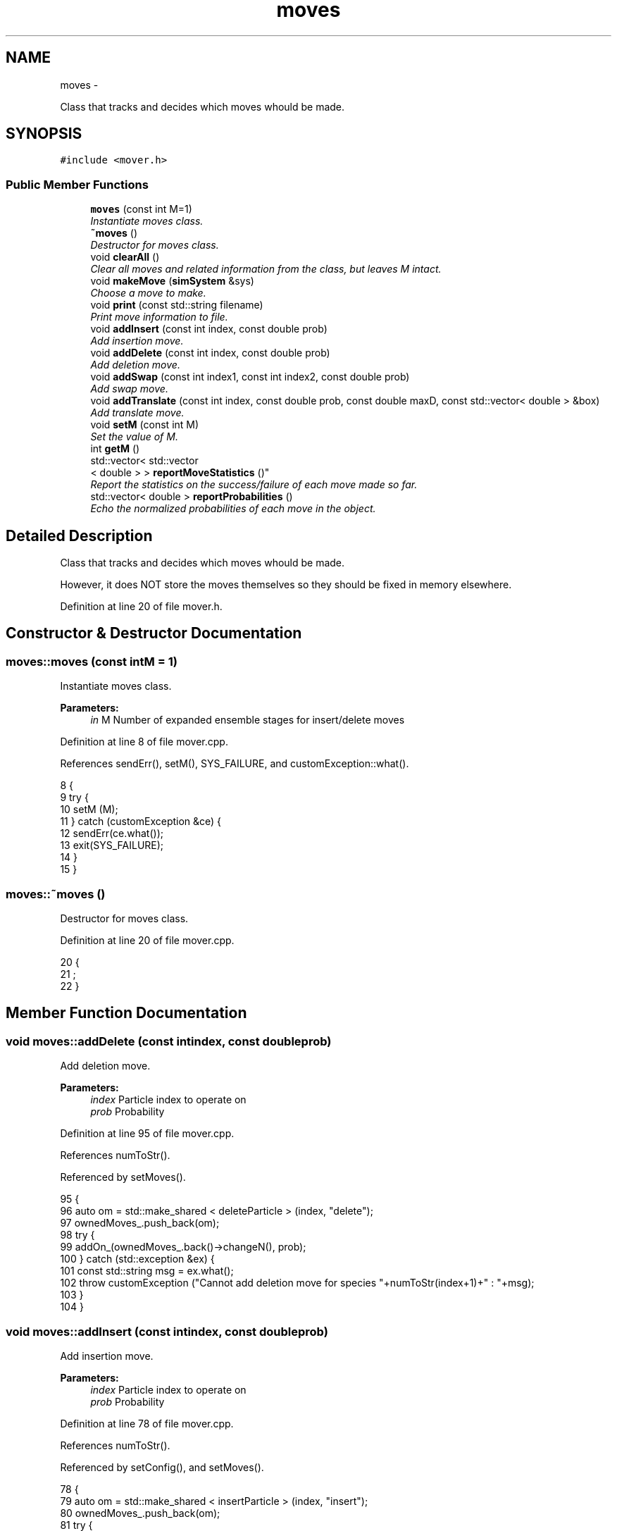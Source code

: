 .TH "moves" 3 "Fri Dec 30 2016" "Version v0.1.0" "Flat-Histogram Monte Carlo Simulation" \" -*- nroff -*-
.ad l
.nh
.SH NAME
moves \- 
.PP
Class that tracks and decides which moves whould be made\&.  

.SH SYNOPSIS
.br
.PP
.PP
\fC#include <mover\&.h>\fP
.SS "Public Member Functions"

.in +1c
.ti -1c
.RI "\fBmoves\fP (const int M=1)"
.br
.RI "\fIInstantiate moves class\&. \fP"
.ti -1c
.RI "\fB~moves\fP ()"
.br
.RI "\fIDestructor for moves class\&. \fP"
.ti -1c
.RI "void \fBclearAll\fP ()"
.br
.RI "\fIClear all moves and related information from the class, but leaves M intact\&. \fP"
.ti -1c
.RI "void \fBmakeMove\fP (\fBsimSystem\fP &sys)"
.br
.RI "\fIChoose a move to make\&. \fP"
.ti -1c
.RI "void \fBprint\fP (const std::string filename)"
.br
.RI "\fIPrint move information to file\&. \fP"
.ti -1c
.RI "void \fBaddInsert\fP (const int index, const double prob)"
.br
.RI "\fIAdd insertion move\&. \fP"
.ti -1c
.RI "void \fBaddDelete\fP (const int index, const double prob)"
.br
.RI "\fIAdd deletion move\&. \fP"
.ti -1c
.RI "void \fBaddSwap\fP (const int index1, const int index2, const double prob)"
.br
.RI "\fIAdd swap move\&. \fP"
.ti -1c
.RI "void \fBaddTranslate\fP (const int index, const double prob, const double maxD, const std::vector< double > &box)"
.br
.RI "\fIAdd translate move\&. \fP"
.ti -1c
.RI "void \fBsetM\fP (const int M)"
.br
.RI "\fISet the value of M\&. \fP"
.ti -1c
.RI "int \fBgetM\fP ()"
.br
.ti -1c
.RI "std::vector< std::vector
.br
< double > > \fBreportMoveStatistics\fP ()"
.br
.RI "\fIReport the statistics on the success/failure of each move made so far\&. \fP"
.ti -1c
.RI "std::vector< double > \fBreportProbabilities\fP ()"
.br
.RI "\fIEcho the normalized probabilities of each move in the object\&. \fP"
.in -1c
.SH "Detailed Description"
.PP 
Class that tracks and decides which moves whould be made\&. 

However, it does NOT store the moves themselves so they should be fixed in memory elsewhere\&. 
.PP
Definition at line 20 of file mover\&.h\&.
.SH "Constructor & Destructor Documentation"
.PP 
.SS "moves::moves (const intM = \fC1\fP)"

.PP
Instantiate moves class\&. 
.PP
\fBParameters:\fP
.RS 4
\fIin\fP M Number of expanded ensemble stages for insert/delete moves 
.RE
.PP

.PP
Definition at line 8 of file mover\&.cpp\&.
.PP
References sendErr(), setM(), SYS_FAILURE, and customException::what()\&.
.PP
.nf
8                          {
9     try {
10         setM (M);
11     } catch (customException &ce) {
12         sendErr(ce\&.what());
13         exit(SYS_FAILURE);
14     }
15 }
.fi
.SS "moves::~moves ()"

.PP
Destructor for moves class\&. 
.PP
Definition at line 20 of file mover\&.cpp\&.
.PP
.nf
20                {
21     ;
22 }
.fi
.SH "Member Function Documentation"
.PP 
.SS "void moves::addDelete (const intindex, const doubleprob)"

.PP
Add deletion move\&. 
.PP
\fBParameters:\fP
.RS 4
\fIindex\fP Particle index to operate on 
.br
\fIprob\fP Probability 
.RE
.PP

.PP
Definition at line 95 of file mover\&.cpp\&.
.PP
References numToStr()\&.
.PP
Referenced by setMoves()\&.
.PP
.nf
95                                                          {
96     auto om = std::make_shared < deleteParticle > (index, "delete");
97     ownedMoves_\&.push_back(om);
98     try {
99         addOn_(ownedMoves_\&.back()->changeN(), prob);
100     } catch (std::exception &ex) {
101         const std::string msg = ex\&.what();
102         throw customException ("Cannot add deletion move for species "+numToStr(index+1)+" : "+msg);
103     }
104 }
.fi
.SS "void moves::addInsert (const intindex, const doubleprob)"

.PP
Add insertion move\&. 
.PP
\fBParameters:\fP
.RS 4
\fIindex\fP Particle index to operate on 
.br
\fIprob\fP Probability 
.RE
.PP

.PP
Definition at line 78 of file mover\&.cpp\&.
.PP
References numToStr()\&.
.PP
Referenced by setConfig(), and setMoves()\&.
.PP
.nf
78                                                          {
79     auto om = std::make_shared < insertParticle > (index, "insert");
80     ownedMoves_\&.push_back(om);
81     try {
82         addOn_(ownedMoves_\&.back()->changeN(), prob);
83     } catch (std::exception &ex) {
84         const std::string msg = ex\&.what();
85         throw customException ("Cannot add insertion move for species "+numToStr(index+1)+" : "+msg);
86     }
87 }
.fi
.SS "void moves::addSwap (const intindex1, const intindex2, const doubleprob)"

.PP
Add swap move\&. 
.PP
\fBParameters:\fP
.RS 4
\fIindex1\fP Particle index 1 to operate on 
.br
\fIindex2\fP Particle index 2 to operate on 
.br
\fIprob\fP Probability 
.RE
.PP

.PP
Definition at line 113 of file mover\&.cpp\&.
.PP
References numToStr()\&.
.PP
Referenced by setMoves()\&.
.PP
.nf
113                                                                           {
114     auto om = std::make_shared < swapParticles > (index1, index2, "swap");
115     ownedMoves_\&.push_back(om);
116     try {
117         addOn_(ownedMoves_\&.back()->changeN(), prob);
118     } catch (std::exception &ex) {
119         const std::string msg = ex\&.what();
120         throw customException ("Cannot add swap move for species pair ("+numToStr(index1+1)+","+numToStr(index2+1)+") : "+msg);
121     }
122 }
.fi
.SS "void moves::addTranslate (const intindex, const doubleprob, const doublemaxD, const std::vector< double > &box)"

.PP
Add translate move\&. 
.PP
\fBParameters:\fP
.RS 4
\fIindex\fP Particle index to operate on 
.br
\fIprob\fP Probability 
.br
\fImaxD\fP Maximium translation 
.br
\fIbox\fP Box dimensions 
.RE
.PP

.PP
Definition at line 132 of file mover\&.cpp\&.
.PP
References numToStr()\&.
.PP
Referenced by setMoves()\&.
.PP
.nf
132                                                                                                                 {
133     auto om = std::make_shared < translateParticle > (index, "translate");
134     try {
135         om->setMaxTranslation (maxD, box);
136         ownedMoves_\&.push_back(om);
137         addOn_(ownedMoves_\&.back()->changeN(), prob);
138     } catch (std::exception &ex) {
139         const std::string msg = ex\&.what();
140         throw customException ("Cannot add translation move for species "+numToStr(index+1)+" : "+msg);
141     }
142 }
.fi
.SS "void moves::clearAll ()"

.PP
Clear all moves and related information from the class, but leaves M intact\&. 
.PP
Definition at line 27 of file mover\&.cpp\&.
.PP
Referenced by setMoves()\&.
.PP
.nf
27                       {
28     normProbabilities_\&.clear();
29     rawProbabilities_\&.clear();
30     succeeded_\&.clear();
31     attempted_\&.clear();
32     ownedMoves_\&.clear();
33 }
.fi
.SS "int moves::getM ()\fC [inline]\fP"

.PP
Definition at line 33 of file mover\&.h\&.
.PP
.nf
33 { return M_; }
.fi
.SS "void moves::makeMove (\fBsimSystem\fP &sys)"

.PP
Choose a move to make\&. If in an expanded ensemble, will restrict moves which change the number of particles to the atom type that is currently on partially in the system\&.
.PP
\fBParameters:\fP
.RS 4
\fIsys\fP \fBsimSystem\fP object to make a move in\&. 
.RE
.PP

.PP
Definition at line 191 of file mover\&.cpp\&.
.PP
References simSystem::getCurrentM(), simSystem::getFractionalAtomType(), simSystem::getTotalM(), rng(), RNG_SEED, and customException::what()\&.
.PP
Referenced by performCrossover(), performTMMC(), and performWALA()\&.
.PP
.nf
191                                     {
192     if (sys\&.getTotalM() != M_) {
193         throw customException ("Error, M in system different from M in moves class operating on the system");
194     }
195     int moveChosen = -1, succ = 0, mIndex = 0;
196     bool done = false;
197     while (!done) {
198         const double ran = rng (&RNG_SEED);
199         for (unsigned int i = 0; i < normProbabilities_\&.size(); ++i) {
200             if (ran < normProbabilities_[i]) {
201                 if (sys\&.getTotalM() > 1) {
202                     // expanded ensemble has to check the moves because have to only work on the partially inserted atom
203                     if ((ownedMoves_[i]->changeN() == true) && (ownedMoves_[i]->whatType() != sys\&.getFractionalAtomType()) && (sys\&.getCurrentM() > 0)) {
204                         // reject this choice because we must only insert/delete the type that is already partially inserted IFF we are *already* in a partially inserted state
205                         // choose a new move
206                         done = false;
207                         break;
208                     } else {
209                         // get M before move happens which can change the state of the system
210                         if (ownedMoves_[i]->changeN()) {
211                             mIndex = sys\&.getCurrentM();
212                         }
213                         try {
214                             succ = ownedMoves_[i]->make(sys);
215                         } catch (customException &ce) {
216                             std::string a = "Failed to make a move properly: ";
217                             std::string b = ce\&.what();
218                             throw customException(a+b);
219                         }
220                         done = true;
221                         moveChosen = i;
222                         break;
223                     }
224                 } else {
225                     // without expanded ensemble, inserts/deletes can proceed unchecked
226                     try {
227                         succ = ownedMoves_[i]->make(sys);
228                     } catch (customException &ce) {
229                         std::string a = "Failed to make a move properly: ";
230                         std::string b = ce\&.what();
231                         throw customException(a+b);
232                     }
233                     done = true;
234                     moveChosen = i;
235                     mIndex = 0;
236                     break;
237                 }
238             }
239         }
240     }
241 
242     if (moveChosen < 0) {
243         throw customException("Failed to choose a move properly");
244     }
245 
246     attempted_[moveChosen][mIndex] += 1\&.0;
247     succeeded_[moveChosen][mIndex] += succ;
248 }
.fi
.SS "void moves::print (const std::stringfilename)"

.PP
Print move information to file\&. Appends by default\&.
.PP
\fBParameters:\fP
.RS 4
\fIfilename\fP Name of file to print to\&. 
.RE
.PP

.PP
Definition at line 53 of file mover\&.cpp\&.
.PP
References getTimeStamp(), and reportMoveStatistics()\&.
.PP
Referenced by performCrossover(), performTMMC(), and performWALA()\&.
.PP
.nf
53                                            {
54     std::ofstream statFile (filename\&.c_str(), std::ofstream::out | std::ofstream::app);
55     std::vector < std::vector < double > > stats = reportMoveStatistics();
56     statFile << "Time: " << getTimeStamp() << std::endl;
57     statFile << "---------- Move Statistics --------- " << std::endl << "Move\t\% Success" << std::endl;
58     for (unsigned int i = 0; i < stats\&.size(); ++i) {
59         double prod = 1\&.0;
60         for (unsigned int j = 0; j < stats[i]\&.size(); ++j) {
61             prod *= stats[i][j];
62             statFile << ownedMoves_[i]->myName() << " (from M = " << j << ")\t" << stats[i][j]*100\&.0 << std::endl;
63         }
64         if (stats[i]\&.size() > 1) {
65             statFile << "-------------------------------------\nProduct of percentages (%) = " << prod*100 << "\n-------------------------------------" << std::endl;
66         }
67     }
68     statFile << "------------------------------------ " << std::endl;
69     statFile\&.close();
70 }
.fi
.SS "std::vector< std::vector< double > > moves::reportMoveStatistics ()"

.PP
Report the statistics on the success/failure of each move made so far\&. If the move changes total number of particles in the system, there is a column for each expanded state it traverses\&.
.PP
\fBReturns:\fP
.RS 4
ans Number of Success / Total Attempts for each move 
.RE
.PP

.PP
Definition at line 256 of file mover\&.cpp\&.
.PP
Referenced by print()\&.
.PP
.nf
256                                                                 {
257     std::vector < std::vector < double > > ans = succeeded_;
258     if (attempted_\&.begin() == attempted_\&.end()) {
259         throw customException ("No moves added to system");
260     }
261     for (unsigned int i = 0; i < attempted_\&.size(); ++i) {
262         for (unsigned int j = 0; j < attempted_[i]\&.size(); ++j) {
263             ans[i][j] /= attempted_[i][j];
264         }
265     }
266     return ans;
267 }
.fi
.SS "std::vector< double > moves::reportProbabilities ()\fC [inline]\fP"

.PP
Echo the normalized probabilities of each move in the object\&. 
.PP
Definition at line 35 of file mover\&.h\&.
.SS "void moves::setM (const intM)"

.PP
Set the value of M\&. 
.PP
\fBParameters:\fP
.RS 4
\fIin\fP M Number of expanded ensemble stages for insert/delete moves 
.RE
.PP

.PP
Definition at line 40 of file mover\&.cpp\&.
.PP
Referenced by moves(), and setMoves()\&.
.PP
.nf
40                              {
41     if (M > 0) {
42         M_ = M;
43     } else {
44         throw customException ("Error, number of expanded ensemble stages must be > 0");
45     }
46 }
.fi


.SH "Author"
.PP 
Generated automatically by Doxygen for Flat-Histogram Monte Carlo Simulation from the source code\&.

